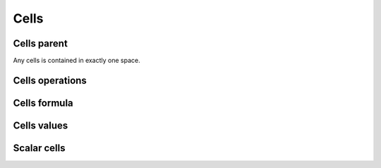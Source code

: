 Cells
=====

Cells parent
------------

Any cells is contained in exactly one space.

Cells operations
----------------

Cells formula
-------------

Cells values
------------

Scalar cells
------------

